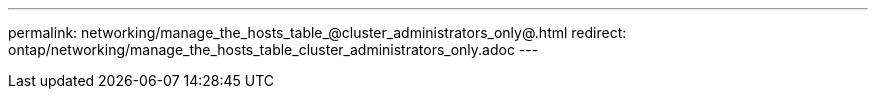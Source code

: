 ---
permalink: networking/manage_the_hosts_table_@cluster_administrators_only@.html
redirect: ontap/networking/manage_the_hosts_table_cluster_administrators_only.adoc
---

// Created via automation on 2024-12-11 11:37:15.750659